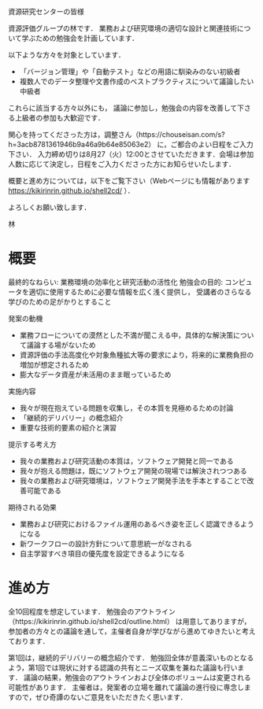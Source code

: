 資源研究センターの皆様

資源評価グループの林です．
業務および研究環境の適切な設計と関連技術について学ぶための勉強会を計画しています．

以下ような方々を対象としています．
- 「バージョン管理」や「自動テスト」などの用語に馴染みのない初級者
- 複数人でのデータ整理や文書作成のベストプラクティスについて議論したい中級者
これらに該当する方々以外にも， 議論に参加し，勉強会の内容を改善して下さる上級者の参加も大歓迎です．

関心を持ってくださった方は，調整さん（https://chouseisan.com/s?h=3acb8781361946b9a46a9b64e85063e2） に，ご都合のよい日程をご入力下さい．
入力締め切りは8月27（火）12:00とさせていただきます．会場は参加人数に応じて決定し，日程をご入力くださった方にお知らせいたします． 

概要と進め方については，以下をご覧下さい（Webページにも情報があります https://kikirinrin.github.io/shell2cd/ ）．

よろしくお願い致します．

林


* 概要
最終的なねらい: 業務環境の効率化と研究活動の活性化
勉強会の目的: コンピュータを適切に使用するために必要な情報を広く浅く提供し， 受講者のさらなる学びのための足がかりとすること

発案の動機
- 業務フローについての漠然とした不満が聞こえる中，具体的な解決策について議論する場がないため
- 資源評価の手法高度化や対象魚種拡大等の要求により，将来的に業務負担の増加が想定されるため
- 膨大なデータ資産が未活用のまま眠っているため

実施内容
- 我々が現在抱えている問題を収集し，その本質を見極めるための討論
- 「継続的デリバリー」の概念紹介
- 重要な技術的要素の紹介と演習

提示する考え方
- 我々の業務および研究活動の本質は，ソフトウェア開発と同一である
- 我々が抱える問題は，既にソフトウェア開発の現場では解決されつつある
- 我々の業務および研究環境は，ソフトウェア開発手法を手本とすることで改善可能である

期待される効果
- 業務および研究におけるファイル運用のあるべき姿を正しく認識できるようになる
- 新ワークフローの設計方針について意思統一がなされる
- 自主学習すべき項目の優先度を設定できるようになる

* 進め方
全10回程度を想定しています．
勉強会のアウトライン（https://kikirinrin.github.io/shell2cd/outline.html） は用意してありますが，
参加者の方々との議論を通して，主催者自身が学びながら進めてゆきたいと考えております．

第1回は，継続的デリバリーの概念紹介です．
勉強回全体が意義深いものとなるよう，第1回では現状に対する認識の共有とニーズ収集を兼ねた議論も行います．
議論の結果，勉強会のアウトラインおよび全体のボリュームは変更される可能性があります． 
主催者は，発案者の立場を離れて議論の進行役に専念しますので，ぜひ奇譚のないご意見をいただきたく思います．
